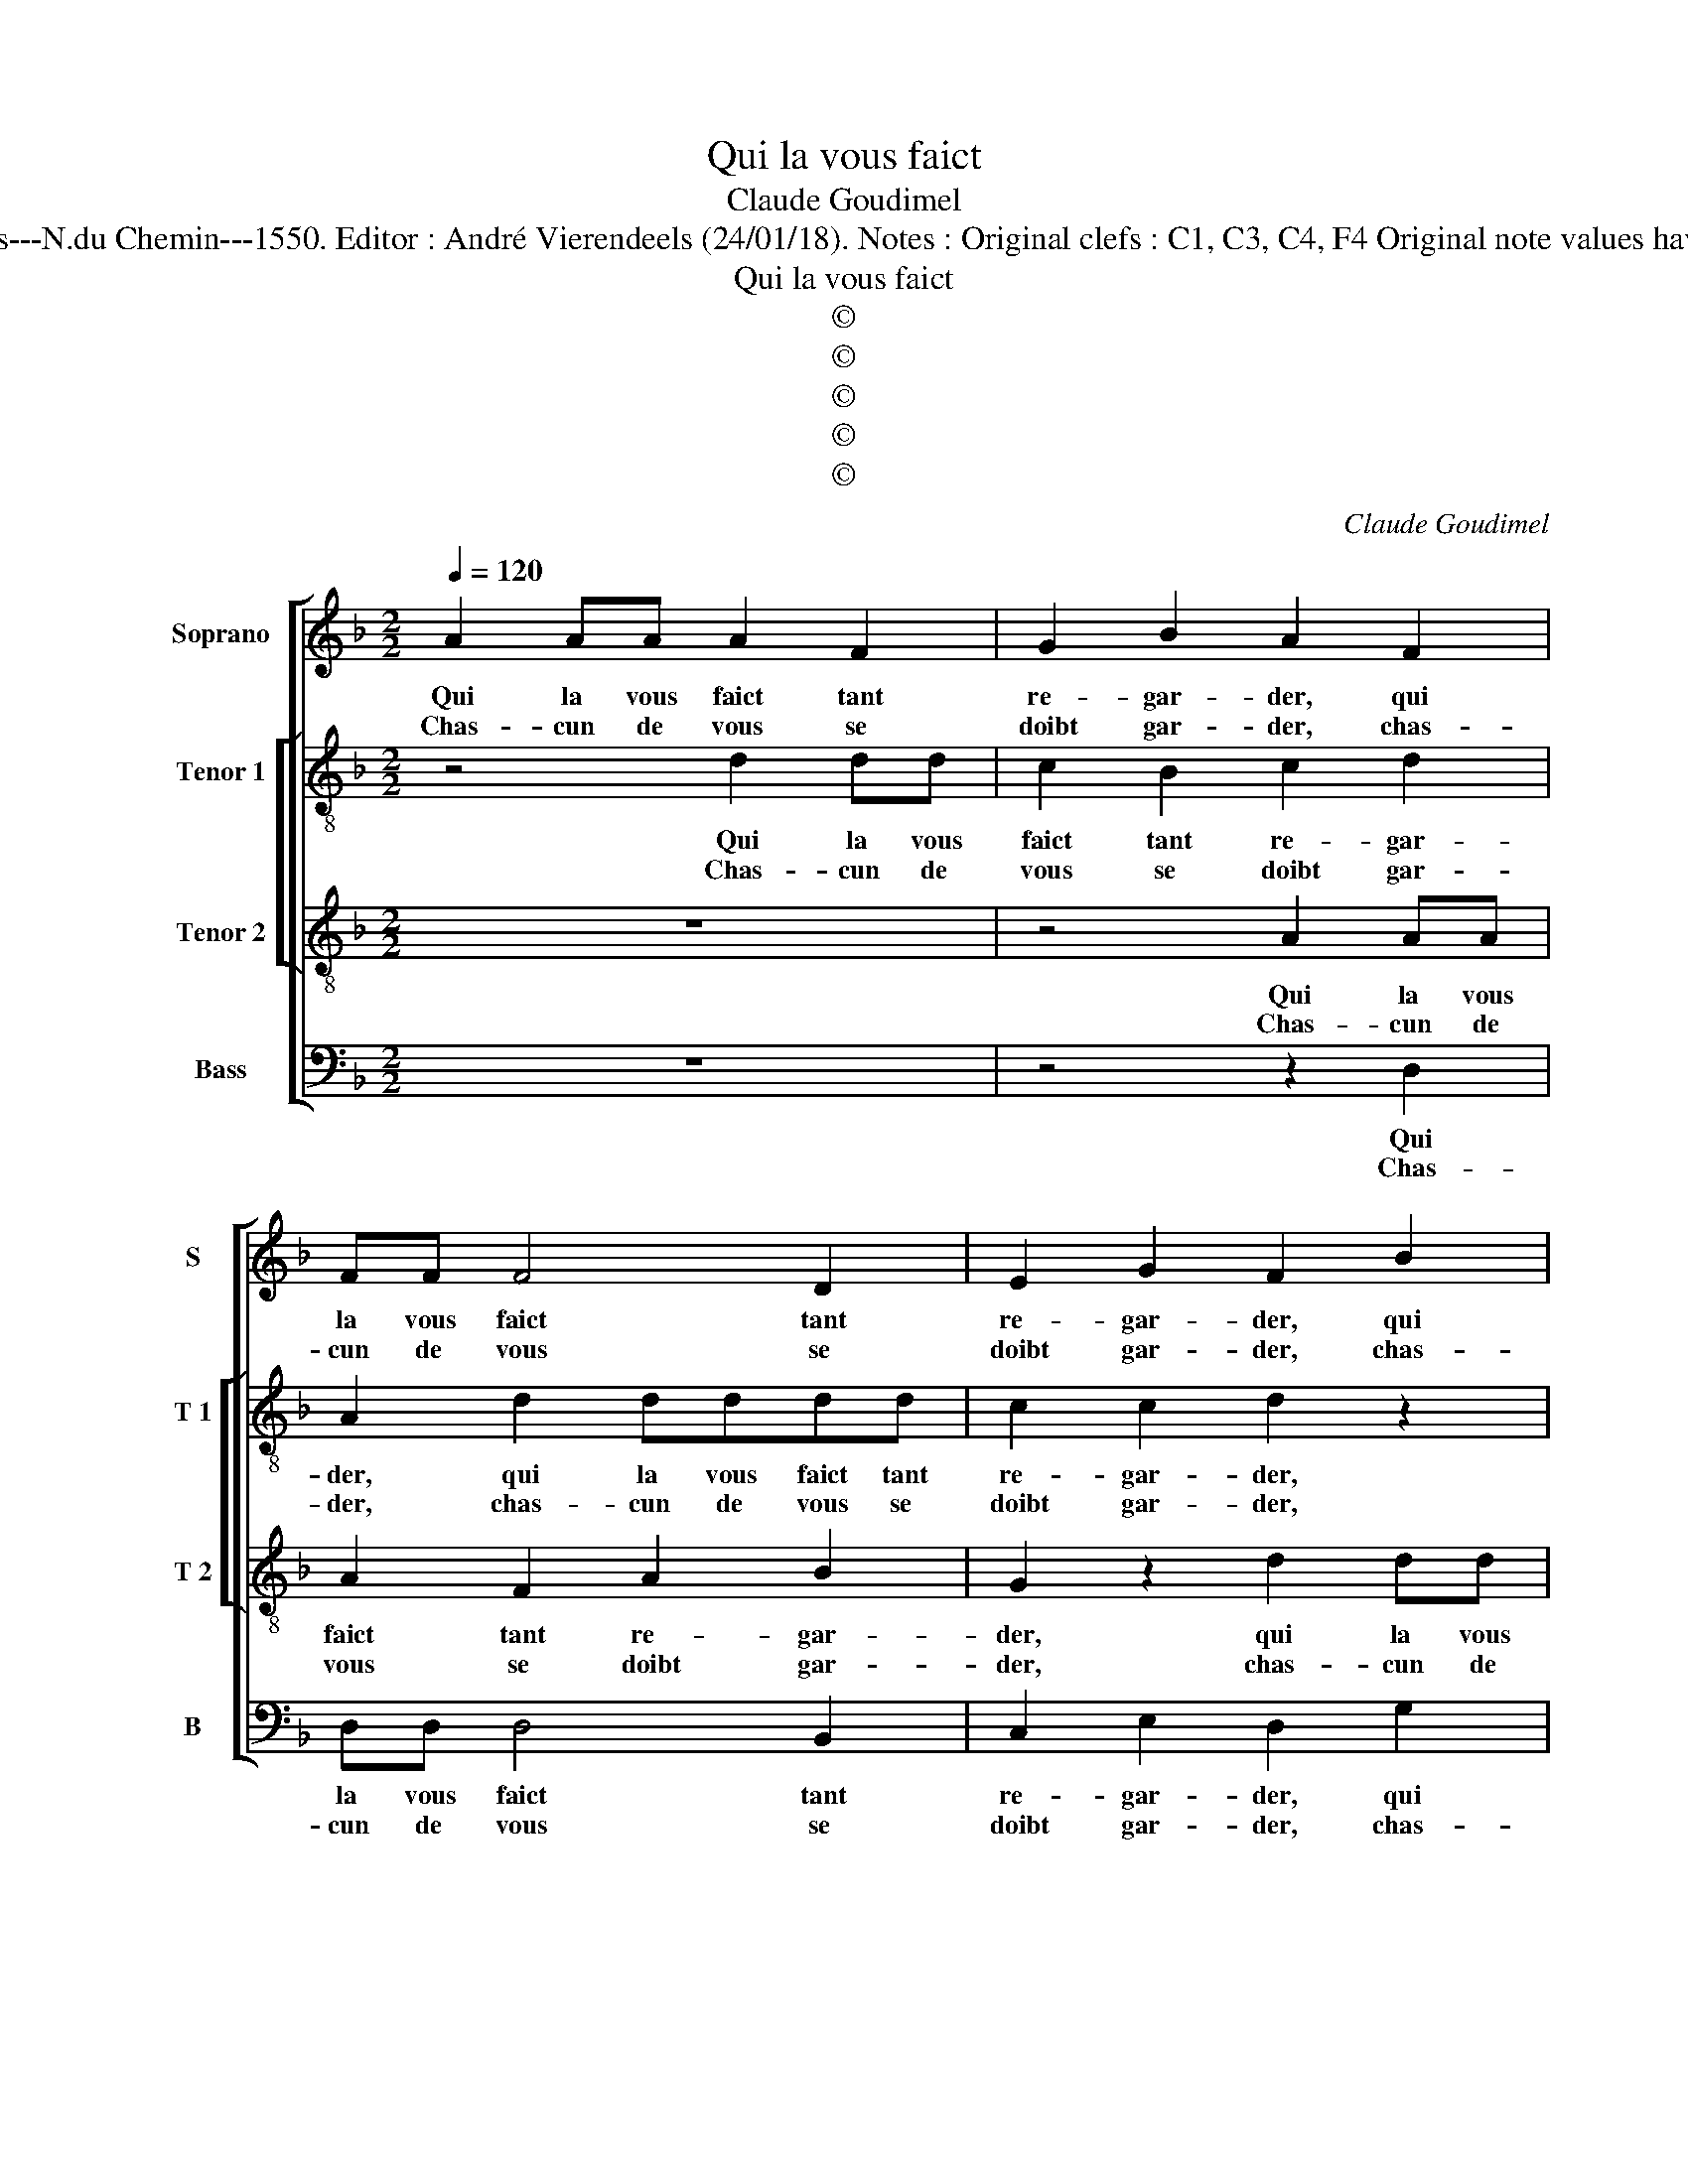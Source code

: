 X:1
T:Qui la vous faict
T:Claude Goudimel
T:Source : Livre VII de chansons nouvelles à 4---Paris---N.du Chemin---1550. Editor : André Vierendeels (24/01/18). Notes : Original clefs : C1, C3, C4, F4 Original note values have been halved Editorial accidentals above the stave
T:Qui la vous faict
T:©
T:©
T:©
T:©
T:©
C:Claude Goudimel
Z:©
%%score [ 1 [ 2 3 ] 4 ]
L:1/8
Q:1/4=120
M:2/2
K:F
V:1 treble nm="Soprano" snm="S"
V:2 treble-8 nm="Tenor 1" snm="T 1"
V:3 treble-8 nm="Tenor 2" snm="T 2"
V:4 bass nm="Bass" snm="B"
V:1
 A2 AA A2 F2 | G2 B2 A2 F2 | FF F4 D2 | E2 G2 F2 B2 | BB B4 A2 | B2 G2 A2 z B | A2 G2 F2 F2 | %7
w: Qui la vous faict tant|re- gar- der, qui|la vous faict tant|re- gar- der, qui|la vous faict tant|re- gar- der, tant|re- gar- der, de|
w: Chas- cun de vous se|doibt gar- der, chas-|cun de vous se|doibt gar- der, chas-|cun de vous se|doibt gar- der, se|doibt gar- der, de|
 G2 G2 A4 | F2 GA Bc B2- | B2 A2 GF B2- | B2 A2 B2 F2 | G2 B2 A2 G2 | G2 F2 G4 :| F2 FF G2 A2 | %14
w: mon bien po-|vres en- * * * *||* vi- eux, de|mon bien, po- vres|en- vi- eux,|aul- tant vous vaul- droit|
w: l'es- clat qui|sort de _ _ _ _|_ _ _ _ _|* ses yeulx, de|l'es- clat qui sort|de ses yeulx.||
 G2 B2 A4 | A2 AA B2 B2 | A2 B2 c4 | A2 B2 G4 | F4 z2 F2 |"^b""^b" E2 E2 F3 F |"^b" F2 E2 F4 | %21
w: se- mi- dieux,|ren- con trer ce ser-|pent qui tu-|e, qui tu-|e le|po- vre pas- sant|de sa veu-|
w: |||||||
 F4 B2 BB | AFGG A2 F2 | B2 BB AFGG | A2 FF G4 | F8 | z4 z2 F2 | F2 F2 B4 | A2 d3 c B2 | %29
w: e, que fem- me|com- m'el- le per- fai- cte,|que fem- me com- me'l- le per-|fai- cte, per- fai-|cte,|qui|pour tous na-|vrer est pour- veu-|
w: ||||||||
 A2 F2 G2 G2 | F2 D2 F2 G2 | A2 DA B2 B2 | A2 d2 c2 B2 | ABcA BAGF |"^#""^b" ED G4 F2 | G8 |] %36
w: e: mais pour moy|seul gua- rir est|fa- cte, mais pour moy|seul gua- rir est|fai- * * * * * * *||cte.|
w: |||||||
V:2
 z4 d2 dd | c2 B2 c2 d2 | A2 d2 dddd | c2 c2 d2 z2 | g2 gg g2 c2 | g2 d2 eegd | f2 e2 d2 d2 | %7
w: Qui la vous|faict tant re- gar-|der, qui la vous faict tant|re- gar- der,|qui la vous faict tant|re- gar- der, qui la vous|faict tant re- gar-|
w: Chas- cun de|vous se doibt gar-|der, chas- cun de vous se|doibt gar- der,|chas- cun de vous se|doibt gar- der, chas- cun de|vous se doibt gar-|
 d4 z2 f2 | f2 c2 f4- | f2 e2 d3 c/B/ | c2 c2 B2 d2 | d2 B2 _e2 c2 | d2 d2 B4 :| d2 dd d2 f2 | %14
w: der, de|mon bien po-|* vres en- * *|* vi- eux, de|mon bien, po- vres|en- vi- eux,|aul- tant vous vaul- droit|
w: der, de|l'es- clat qui|_ sort de _ _|_ ses yeulx, de|l'es- clat qui sort|de ses yeulx,||
 d2 g2 e4 | f2 ff f2 f2 | f2 d2 g4 | f2 f2 e4 | d2 d2 d2 A2 | c4 d4 | c2 B2 c4 | d4 d2 dd | %22
w: se- mi- dieux,|ren- con- trer ce ser-|pent qui tu-|e, qui tu-|e le po- vre|pas- sant|de sa veu-|e, que fem- me|
w: ||||||||
 ffdd f2 d2 | d2 dd ffde | f2 Bd B2 c2 | d2 d2 d2 d2 | f4 c4 | d6 e2 | f4 d4 | z2 d2 d2 c2 | %30
w: com- m'el- le per- fai- cte,|que fem- me com- m'el- le per-|fai- cte, per- fai- *|cte, qui pour tous|na- vrer|est pour|veu- e:|mais pour moy|
w: ||||||||
 d4 z2 d2 | f2 f2 d4 | z2 d2 e2 f2 | f4 f2 B2 | G2 d2 d4 | B8 |] %36
w: seul, mais|pour moy seul|gua- rir est|fai- cte, gua-|rir est fai-|cte.|
w: ||||||
V:3
 z8 | z4 A2 AA | A2 F2 A2 B2 | G2 z2 d2 dd | d2 B2 d2 f2 | e2 d2 ccdB | c2 c2 A4 | z2 B2 c2 c2 | %8
w: |Qui la vous|faict tant re- gar-|der, qui la vous|faict tant re- gar-|der, qui la vous faict tant|re- gar- der,|de mon bien,|
w: |Chas- cun de|vous se doibt gar-|der, chas- cun de|vous se doibt gar-|der, chas- cun de vous se|doibt gar- der,|de l'es- clat|
 d2 e2 d3 c/B/ | c2 c2 B4 | z2 F2 B2 A2 | B2 d2 cBAG | A2 A2 G4 :| A2 AA B2 c2 | B2 d2 c4 | %15
w: po- vres en- * *|* vi- eux,|de mon bien|po- vres en- * * *|* vi- eux,|aul- tant vous vaul- droit|se- mi- dieux,|
w: qui sort de _ _|_ ses yeulx,|de l'es- clat|qui sort de _ _ _|_ ses yeulx,|||
 d2 dd d2 d2 | c2 B2 e4 | d2 d2 c4 | A2 A2 A2 F2 | G4 B2 B2 | A2 B3 A A2 | B4 G2 BB | cdBB c2 B2 | %23
w: ren- con- trer ce ser-|pent qui tu-|e, qui tu-|e le po- vre|pas- sant de|sa veu- * *|e, que fem- me-|com- m'el- le per- fai- cte,|
w: ||||||||
 G2 BB cdBB | c2 dB G4 | A8 | z2 A2 A2 A2 | B4 G2 B2 | c2 d2 BcdB | c2 d2 G4 | A2 A2 B2 B2 | %31
w: que fem- me com- m'el- le per-|fai- cte, per- fai-|cte,|qui pour tous|na- vrer est|pour- veu- * * * *||e, mais pour moy|
w: ||||||||
 A2 F2 G2 G2 | A2 DB A2 d2 | c4 d4 | c2 B2 A4 | G8 |] %36
w: seul gua- rir est|fa- cte, mais pour moy|seul gua-|rir est fai-|cte.|
w: |||||
V:4
 z8 | z4 z2 D,2 | D,D, D,4 B,,2 | C,2 E,2 D,2 G,2 | G,G, G,4 F,2 | G,2 B,2 A,2 G,2 | %6
w: |Qui|la vous faict tant|re- gar- der, qui|la vous faict tant|re- gar- der, tant|
w: |Chas-|cun de vous se|doibt gar- der, chas-|cun de vous se|doibt gar- der, se|
 F,2 C,2 D,2 D,2 | G,2 G,2 F,3 E, | D,2 C,2 B,,4 | z8 | z4 z2 D,2 |"^b" G,2 G,2 C,2 E,2 | %12
w: re- gar- der, de|mon bien, po- vres|en- vi- eux,||de|mon bien, po- vres|
w: doibt gar- der, de|l'es- clat qui sort|de ses yeulx,||de|l'es- clat qui sort|
 D,2 D,2 G,,4 :| D,2 D,D, G,2 F,2 | G,2 G,2 A,4 | D,2 D,D, B,,2 B,,2 | F,2 G,2 C,4 | D,2 B,,2 C,4 | %18
w: en- vi- eux,|aul- tant vous vaul- droit|se- mi- dieux,|ren- con- trer ce ser-|pent qui tu-|e, qui tu-|
w: de ses yeulx,||||||
 D,2 D,2 D,2 D,2 | C,4 B,,4 | F,2 G,2 F,4 | B,,2 B,2 B,B,G,G, | F,D, G,2 F,2 B,2 | %23
w: e le po- vre|pas- sant|de sa veu-|e, que fem- me com- m'el-|le per- fai- cte, que|
w: |||||
 B,B,G,G, F,D, G,2 |"^b" F,2 z B,, E,4 | D,4 z2 D,2 | D,2 D,2 F,4 | B,,2 B,3 A, G,2 | %28
w: fem- me com- m'el- le per- fai-|cte, per- fai-|cte, qui|pour tous na-|vrer est pour- veu-|
w: |||||
 F,2 D,2 G,2 G,2 | F,2 D,2 _E,2 E,2 | D,3 C, B,,2 G,,2 | D,4 G,,4 | z4 z2 B,,2 | %33
w: e: mais pour moy|seul, mais pour moy|seul gua- rir est|fa- cte,|mais|
w: |||||
 F,2 F,2 B,,2 B,,2 | C,2 G,,2 D,4 | G,,8 |] %36
w: pour moy seul gua-|rir est fai-|cte.|
w: |||

